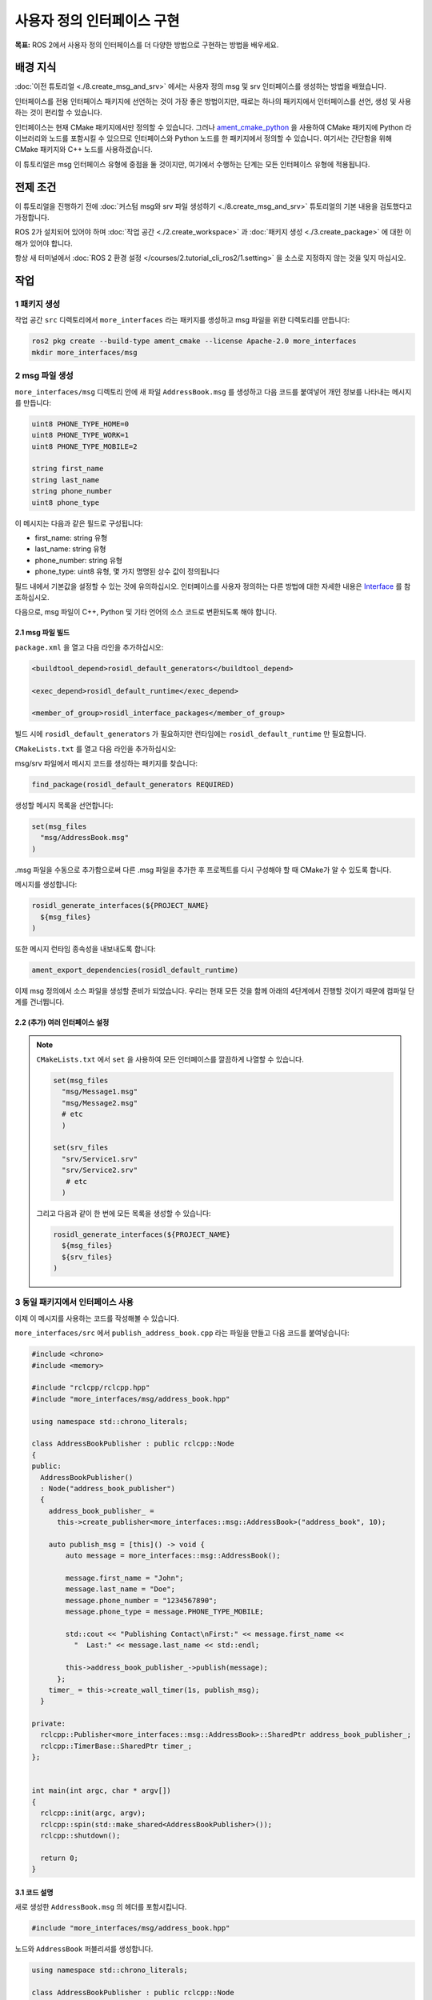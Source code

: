 사용자 정의 인터페이스 구현
==============================

**목표:** ROS 2에서 사용자 정의 인터페이스를 더 다양한 방법으로 구현하는 방법을 배우세요.

배경 지식
----------

:doc:`이전 튜토리얼 <./8.create_msg_and_srv>` 에서는 사용자 정의 msg 및 srv 인터페이스를 생성하는 방법을 배웠습니다.

인터페이스를 전용 인터페이스 패키지에 선언하는 것이 가장 좋은 방법이지만, 때로는 하나의 패키지에서 인터페이스를 선언, 생성 및 사용하는 것이 편리할 수 있습니다.

인터페이스는 현재 CMake 패키지에서만 정의할 수 있습니다.
그러나 `ament_cmake_python <https://github.com/ament/ament_cmake/tree/humble/ament_cmake_python>`_ 을 사용하여 CMake 패키지에 Python 라이브러리와 노드를 포함시킬 수 있으므로 인터페이스와 Python 노드를 한 패키지에서 정의할 수 있습니다.
여기서는 간단함을 위해 CMake 패키지와 C++ 노드를 사용하겠습니다.

이 튜토리얼은 msg 인터페이스 유형에 중점을 둘 것이지만, 여기에서 수행하는 단계는 모든 인터페이스 유형에 적용됩니다.

전제 조건
-------------

이 튜토리얼을 진행하기 전에 :doc:`커스텀 msg와 srv 파일 생성하기 <./8.create_msg_and_srv>` 튜토리얼의 기본 내용을 검토했다고 가정합니다.

ROS 2가 설치되어 있어야 하며 :doc:`작업 공간 <./2.create_workspace>` 과 :doc:`패키지 생성 <./3.create_package>` 에 대한 이해가 있어야 합니다.

항상 새 터미널에서 :doc:`ROS 2 환경 설정 </courses/2.tutorial_cli_ros2/1.setting>` 을 소스로 지정하지 않는 것을 잊지 마십시오.

작업
-----

1 패키지 생성
^^^^^^^^^^^^^^^^^^

작업 공간 ``src`` 디렉토리에서 ``more_interfaces`` 라는 패키지를 생성하고 msg 파일을 위한 디렉토리를 만듭니다:

.. code-block:: console

  ros2 pkg create --build-type ament_cmake --license Apache-2.0 more_interfaces
  mkdir more_interfaces/msg

2 msg 파일 생성
^^^^^^^^^^^^^^^^^^^

``more_interfaces/msg`` 디렉토리 안에 새 파일 ``AddressBook.msg`` 를 생성하고 다음 코드를 붙여넣어 개인 정보를 나타내는 메시지를 만듭니다:

.. code-block:: console

   uint8 PHONE_TYPE_HOME=0
   uint8 PHONE_TYPE_WORK=1
   uint8 PHONE_TYPE_MOBILE=2

   string first_name
   string last_name
   string phone_number
   uint8 phone_type

이 메시지는 다음과 같은 필드로 구성됩니다:

* first_name: string 유형
* last_name: string 유형
* phone_number: string 유형
* phone_type: uint8 유형, 몇 가지 명명된 상수 값이 정의됩니다

필드 내에서 기본값을 설정할 수 있는 것에 유의하십시오.
인터페이스를 사용자 정의하는 다른 방법에 대한 자세한 내용은 `Interface <https://docs.ros.org/en/humble/Concepts/Basic/About-Interfaces.html>`__ 를 참조하십시오.

다음으로, msg 파일이 C++, Python 및 기타 언어의 소스 코드로 변환되도록 해야 합니다.

2.1 msg 파일 빌드
~~~~~~~~~~~~~~~~~~~~

``package.xml`` 을 열고 다음 라인을 추가하십시오:

.. code-block:: xml

     <buildtool_depend>rosidl_default_generators</buildtool_depend>

     <exec_depend>rosidl_default_runtime</exec_depend>

     <member_of_group>rosidl_interface_packages</member_of_group>

빌드 시에 ``rosidl_default_generators`` 가 필요하지만 런타임에는 ``rosidl_default_runtime`` 만 필요합니다.

``CMakeLists.txt`` 를 열고 다음 라인을 추가하십시오:

msg/srv 파일에서 메시지 코드를 생성하는 패키지를 찾습니다:

.. code-block:: cmake

   find_package(rosidl_default_generators REQUIRED)

생성할 메시지 목록을 선언합니다:

.. code-block:: cmake

   set(msg_files
     "msg/AddressBook.msg"
   )

.msg 파일을 수동으로 추가함으로써 다른 .msg 파일을 추가한 후 프로젝트를 다시 구성해야 할 때 CMake가 알 수 있도록 합니다.

메시지를 생성합니다:

.. code-block:: cmake

   rosidl_generate_interfaces(${PROJECT_NAME}
     ${msg_files}
   )

또한 메시지 런타임 종속성을 내보내도록 합니다:

.. code-block:: cmake

   ament_export_dependencies(rosidl_default_runtime)

이제 msg 정의에서 소스 파일을 생성할 준비가 되었습니다.
우리는 현재 모든 것을 함께 아래의 4단계에서 진행할 것이기 때문에 컴파일 단계를 건너뜁니다.

2.2 (추가) 여러 인터페이스 설정
~~~~~~~~~~~~~~~~~~~~~~~~~~~~~~~~~~~

.. note::

  ``CMakeLists.txt`` 에서 ``set`` 을 사용하여 모든 인터페이스를 깔끔하게 나열할 수 있습니다.

  .. code-block:: cmake

     set(msg_files
       "msg/Message1.msg"
       "msg/Message2.msg"
       # etc
       )

     set(srv_files
       "srv/Service1.srv"
       "srv/Service2.srv"
        # etc
       )

  그리고 다음과 같이 한 번에 모든 목록을 생성할 수 있습니다:

  .. code-block:: cmake

     rosidl_generate_interfaces(${PROJECT_NAME}
       ${msg_files}
       ${srv_files}
     )


3 동일 패키지에서 인터페이스 사용
^^^^^^^^^^^^^^^^^^^^^^^^^^^^^^^^^^^^^^^^

이제 이 메시지를 사용하는 코드를 작성해볼 수 있습니다.

``more_interfaces/src`` 에서 ``publish_address_book.cpp`` 라는 파일을 만들고 다음 코드를 붙여넣습니다:

.. code-block:: c++

  #include <chrono>
  #include <memory>

  #include "rclcpp/rclcpp.hpp"
  #include "more_interfaces/msg/address_book.hpp"

  using namespace std::chrono_literals;

  class AddressBookPublisher : public rclcpp::Node
  {
  public:
    AddressBookPublisher()
    : Node("address_book_publisher")
    {
      address_book_publisher_ =
        this->create_publisher<more_interfaces::msg::AddressBook>("address_book", 10);

      auto publish_msg = [this]() -> void {
          auto message = more_interfaces::msg::AddressBook();

          message.first_name = "John";
          message.last_name = "Doe";
          message.phone_number = "1234567890";
          message.phone_type = message.PHONE_TYPE_MOBILE;

          std::cout << "Publishing Contact\nFirst:" << message.first_name <<
            "  Last:" << message.last_name << std::endl;

          this->address_book_publisher_->publish(message);
        };
      timer_ = this->create_wall_timer(1s, publish_msg);
    }

  private:
    rclcpp::Publisher<more_interfaces::msg::AddressBook>::SharedPtr address_book_publisher_;
    rclcpp::TimerBase::SharedPtr timer_;
  };


  int main(int argc, char * argv[])
  {
    rclcpp::init(argc, argv);
    rclcpp::spin(std::make_shared<AddressBookPublisher>());
    rclcpp::shutdown();

    return 0;
  }

3.1 코드 설명
~~~~~~~~~~~~~~~~~~~~~~

새로 생성한 ``AddressBook.msg`` 의 헤더를 포함시킵니다.

.. code-block:: c++

   #include "more_interfaces/msg/address_book.hpp"

노드와 ``AddressBook`` 퍼블리셔를 생성합니다.

.. code-block:: c++

   using namespace std::chrono_literals;

   class AddressBookPublisher : public rclcpp::Node
   {
   public:
     AddressBookPublisher()
     : Node("address_book_publisher")
     {
       address_book_publisher_ =
         this->create_publisher<more_interfaces::msg::AddressBook>("address_book");

메시지를 주기적으로 게시하는 콜백을 생성합니다.

.. code-block:: c++

    auto publish_msg = [this]() -> void {

게시할 메시지를 나중에 게시할 수 있도록 만들 인스턴스를 생성합니다.

.. code-block:: c++

    auto message = more_interfaces::msg::AddressBook();

``AddressBook`` 필드를 채웁니다.

.. code-block:: c++

    message.first_name = "John";
    message.last_name = "Doe";
    message.phone_number = "1234567890";
    message.phone_type = message.PHONE_TYPE_MOBILE;

마지막으로 메시지를 주기적으로 전송합니다.

.. code-block:: c++

    std::cout << "Publishing Contact\nFirst:" << message.first_name <<
      "  Last:" << message.last_name << std::endl;

    this->address_book_publisher_->publish(message);

1초마다 ``publish_msg`` 함수를 호출하는 타이머를 생성합니다.

.. code-block:: c++

       timer_ = this->create_wall_timer(1s, publish_msg);

3.2 퍼블리셔 빌드
~~~~~~~~~~~~~~~~~~~~~~~

이 노드를 위한 새로운 대상을 ``CMakeLists.txt`` 에 추가해야 합니다:

.. code-block:: cmake

   find_package(rclcpp REQUIRED)

   add_executable(publish_address_book src/publish_address_book.cpp)
   ament_target_dependencies(publish_address_book rclcpp)

   install(TARGETS
       publish_address_book
     DESTINATION lib/${PROJECT_NAME})

3.3 인터페이스와 연결
~~~~~~~~~~~~~~~~~~~~~~~~~~~~~~

동일한 패키지에서 생성된 인터페이스를 사용하려면 다음과 같은 CMake 코드를 사용해야 합니다:

.. code-block:: cmake

  rosidl_get_typesupport_target(cpp_typesupport_target
    ${PROJECT_NAME} rosidl_typesupport_cpp)

  target_link_libraries(publish_address_book "${cpp_typesupport_target}")

인터페이스를 정의한 패키지와 동일한 패키지에서 인터페이스를 사용하려는 경우에만 이 CMake 코드가 필요하다는 것을 알 수 있습니다.

4 실행해 보기
^^^^^^^^^^^^

패키지를 빌드하기 위해 작업 공간의 루트로 돌아가십시오:

.. tabs::

  .. group-tab:: Linux

    .. code-block:: console

      cd ~/ros2_ws
      colcon build --packages-up-to more_interfaces


그런 다음 작업 공간을 소스로 지정하고 퍼블리셔를 실행하십시오:

.. tabs::

  .. group-tab:: Linux

    .. code-block:: console

      source install/local_setup.bash
      ros2 run more_interfaces publish_address_book

메시지가 정의한 대로 게시되는 것을 확인할 수 있어야 합니다. ``publish_address_book.cpp`` 에서 설정한 값을 포함하여 메시지가 게시되는 것을 확인할 수 있어야 합니다.

``address_book`` 주제에 메시지가 게시되고 있는지 확인하려면 다른 터미널을 열고 작업 공간을 소스로 지정하고 ``topic echo`` 를 호출하십시오:

.. tabs::

  .. group-tab:: Linux

    .. code-block:: console

      source install/setup.bash
      ros2 topic echo /address_book


이 튜토리얼에서는 구독자를 생성하지 않겠지만 연습을 위해 직접 생성해 보실 수 있습니다. (:doc:`./4.writing_a_simple_cpp_pub_and_sub` 를 사용하여 연습하실 수 있습니다.)

5 (추가) 기존 인터페이스 정의 사용
^^^^^^^^^^^^^^^^^^^^^^^^^^^^^^^^^^^^^^^^^^^^

.. note::

  새로운 인터페이스 정의에서 기존 인터페이스 정의를 사용할 수 있습니다.
  예를 들어, ``rosidl_tutorials_msgs`` 라는 기존 ROS 2 패키지에 속한 ``Contact.msg`` 라는 메시지가 있다고 가정해 보겠습니다.
  이 메시지의 정의가 앞에서 만든 ``AddressBook.msg`` 인터페이스와 동일하다고 가정해 봅시다.

  그런 경우 ``AddressBook.msg`` (노드가 있는 패키지 내의 인터페이스)를 ``Contact`` (별도의 패키지 내의 인터페이스) 유형으로 정의할 수 있습니다.
  또한 ``AddressBook.msg`` 를 ``Contact`` 유형의 배열로 정의할 수도 있습니다.

  ::

     rosidl_tutorials_msgs/Contact[] address_book

  이 메시지를 생성하려면 ``package.xml`` 에서 ``Contact.msg`` 패키지 ``rosidl_tutorials_msgs`` 에 대한 종속성을 선언해야 합니다:

  .. code-block:: xml

       <build_depend>rosidl_tutorials_msgs</build_depend>

       <exec_depend>rosidl_tutorials_msgs</exec_depend>

  그리고 ``CMakeLists.txt`` 에서 다음과 같이 선언해야 합니다:

  .. code-block:: cmake

     find_package(rosidl_tutorials_msgs REQUIRED)

     rosidl_generate_interfaces(${PROJECT_NAME}
       ${msg_files}
       DEPENDENCIES rosidl_tutorials_msgs
     )

  또한 메시지 런타임 종속성을 내보내도록 합니다:

  .. code-block:: cmake

     ament_export_dependencies(rosidl_default_runtime)

  ``Contact.msg`` 의 헤더를 포함시켜야 합니다. 이를 통해 ``contacts`` 를 ``address_book`` 에 추가할 수 있습니다.

  .. code-block:: c++

     #include "rosidl_tutorials_msgs/msg/contact.hpp"

  콜백을 다음과 같이 변경할 수 있습니다:

  .. code-block:: c++

    auto publish_msg = [this]() -> void {
       auto msg = std::make_shared<more_interfaces::msg::AddressBook>();
       {
         rosidl_tutorials_msgs::msg::Contact contact;
         contact.first_name = "John";
         contact.last_name = "Doe";
         contact.phone_number = "1234567890";
         contact.phone_type = message.PHONE_TYPE_MOBILE;
         msg->address_book.push_back(contact);
       }
       {
         rosidl_tutorials_msgs::msg::Contact contact;
         contact.first_name = "Jane";
         contact.last_name = "Doe";
         contact.phone_number = "4254242424";
         contact.phone_type = message.PHONE_TYPE_HOME;
         msg->address_book.push_back(contact);
       }

       std::cout << "Publishing address book:" << std::endl;
       for (auto contact : msg->address_book) {
         std::cout << "First:" << contact.first_name << "  Last:" << contact.last_name <<
           std::endl;
       }

       address_book_publisher_->publish(*msg);
     };

  이러한 변경 사항을 적용한 후 메시지를 빌드하고 실행해 보면 동일한 메시지가 게시되는 것을 확인할 수 있습니다.

  또한, ``AddressBook`` 메시지를 ``Contact[]`` 메시지 유형으로 사용하기 위해 ``more_interfaces/msg/address_book.hpp`` 파일을 새로 작성하여 사용자 지정 메시지 타입의 포함을 정의해야 합니다.

축하합니다! 이제 사용자 정의 인터페이스를 정의하고 사용하는 방법을 배웠습니다. 다음 튜토리얼에서는 메시지를 받아서 처리하는 방법에 대해 배우게 될 것입니다.

요약
----------------

이 튜토리얼에서는 여러 가지 필드 유형을 시도한 다음 인터페이스를 동일한 패키지에서 빌드했습니다.

또한 다른 인터페이스를 필드 유형으로 사용하는 방법과, 해당 기능을 활용하기 위해 필요한 ``package.xml``, ``CMakeLists.txt``, 및 ``#include`` 문을 배웠습니다.

다음 단계
----------------

다음에는 로드 파일에서 설정하는 방법을 배울 사용자 정의 파라미터가 있는 간단한 ROS 2 패키지를 만듭니다.
다시 말하지만 이를 :doc:`C++ <./10.using_parameters_cpp>` 또는 :doc:`Python <./11.using_parameters_py>` 언어로 작성할 수 있습니다.

관련 컨텐츠
-------------------

ROS 2 인터페이스 및 IDL (인터페이스 정의 언어)에 대한 여러 디자인 문서가 있습니다. `여기 <https://design.ros2.org/#interfaces>`_ 에서 확인할 수 있습니다.
